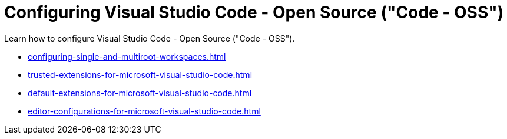 :_content-type: CONCEPT
:description: Configuring Visual Studio Code - Open Source ("Code - OSS")
:keywords: vscode, workspace
:navtitle: Configuring Visual Studio Code - Open Source ("Code - OSS")
//:page-aliases:

[id="configuring-visual-studio-code"]
= Configuring Visual Studio Code - Open Source ("Code - OSS")

Learn how to configure Visual Studio Code - Open Source ("Code - OSS").

* xref:configuring-single-and-multiroot-workspaces.adoc[]
* xref:trusted-extensions-for-microsoft-visual-studio-code.adoc[]
* xref:default-extensions-for-microsoft-visual-studio-code.adoc[]
* xref:editor-configurations-for-microsoft-visual-studio-code.adoc[]